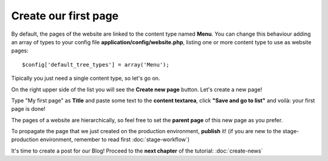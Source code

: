 #####################
Create our first page
#####################

By default, the pages of the website are linked to the content type named **Menu**.
You can change this behaviour adding an array of types to your config file **application/config/website.php**, listing one or more content type to use as website pages::

    $config['default_tree_types'] = array('Menu');

Tipically you just need a single content type, so let's go on.

On the right upper side of the list you will see the **Create new page** button. Let's create a new page!

Type "My first page" as **Title** and paste some text to the **content textarea**, click **"Save and go to list"** and voilà: your first page is done!

The pages of a website are hierarchically, so feel free to set the **parent page** of this new page as you prefer.

To propagate the page that we just created on the production environment, **publish** it!
(if you are new to the stage-production environment, remember to read first :doc:`stage-workflow`)

It's time to create a post for our Blog! Proceed to the **next chapter** of the tutorial: :doc:`create-news`